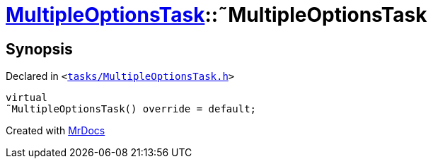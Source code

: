 [#MultipleOptionsTask-2destructor]
= xref:MultipleOptionsTask.adoc[MultipleOptionsTask]::&tilde;MultipleOptionsTask
:relfileprefix: ../
:mrdocs:


== Synopsis

Declared in `&lt;https://github.com/PrismLauncher/PrismLauncher/blob/develop/launcher/tasks/MultipleOptionsTask.h#L46[tasks&sol;MultipleOptionsTask&period;h]&gt;`

[source,cpp,subs="verbatim,replacements,macros,-callouts"]
----
virtual
&tilde;MultipleOptionsTask() override = default;
----



[.small]#Created with https://www.mrdocs.com[MrDocs]#
